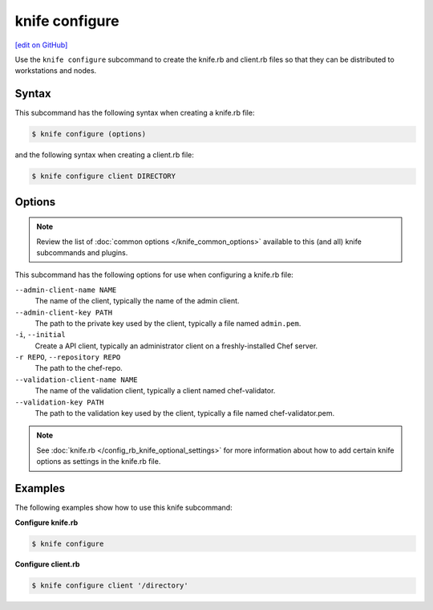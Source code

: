=====================================================
knife configure
=====================================================
`[edit on GitHub] <https://github.com/chef/chef-web-docs/blob/master/chef_master/source/knife_configure.rst>`__

.. tag knife_configure_summary

Use the ``knife configure`` subcommand to create the knife.rb and client.rb files so that they can be distributed to workstations and nodes.

.. end_tag

Syntax
=====================================================
This subcommand has the following syntax when creating a knife.rb file:

.. code-block:: bash

   $ knife configure (options)

and the following syntax when creating a client.rb file:

.. code-block:: bash

   $ knife configure client DIRECTORY

Options
=====================================================
.. note:: .. tag knife_common_see_common_options_link

          Review the list of :doc:`common options </knife_common_options>` available to this (and all) knife subcommands and plugins.

          .. end_tag

This subcommand has the following options for use when configuring a knife.rb file:

``--admin-client-name NAME``
   The name of the client, typically the name of the admin client.

``--admin-client-key PATH``
   The path to the private key used by the client, typically a file named ``admin.pem``.

``-i``, ``--initial``
   Create a API client, typically an administrator client on a freshly-installed Chef server.

``-r REPO``, ``--repository REPO``
   The path to the chef-repo.

``--validation-client-name NAME``
   The name of the validation client, typically a client named chef-validator.

``--validation-key PATH``
   The path to the validation key used by the client, typically a file named chef-validator.pem.

.. note:: .. tag knife_common_see_all_config_options

          See :doc:`knife.rb </config_rb_knife_optional_settings>` for more information about how to add certain knife options as settings in the knife.rb file.

          .. end_tag

Examples
=====================================================
The following examples show how to use this knife subcommand:

**Configure knife.rb**

.. To create a knife.rb file, enter:

.. code-block:: bash

   $ knife configure

**Configure client.rb**

.. To configure a client.rb, enter:

.. code-block:: bash

   $ knife configure client '/directory'

